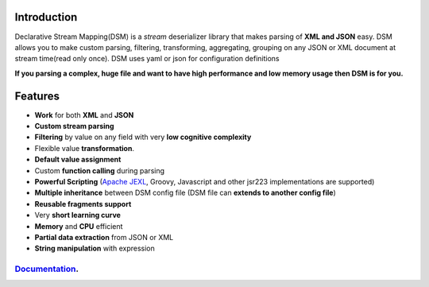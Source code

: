 

Introduction  
============
Declarative Stream Mapping(DSM) is a *stream* deserializer library that makes parsing of **XML and JSON** easy. 
DSM allows you to make custom parsing, filtering, 
transforming, aggregating, grouping on any 
JSON or XML document at stream time(read only once). 
DSM uses yaml or json for configuration definitions 

**If you parsing a complex, huge  file and 
want to have high performance and low memory usage then DSM is for you.**




Features
==============

- **Work** for both **XML** and **JSON** 
- **Custom stream parsing**
- **Filtering** by value on any field with very **low cognitive complexity**
- Flexible value **transformation**. 
- **Default value assignment**
- Custom **function calling** during parsing
- **Powerful Scripting** (`Apache JEXL <https://commons.apache.org/proper/commons-jexl/reference/syntax.html>`_, Groovy, Javascript and other jsr223 implementations are supported)
- **Multiple inheritance** between  DSM config file (DSM file can **extends to another config file**) 
- **Reusable fragments support** 
- Very **short learning curve**
- **Memory** and **CPU** efficient
- **Partial data extraction** from JSON or XML
- **String manipulation** with expression


=============================================================
`Documentation <https://mfatihercik.github.io/dsm/>`_.
=============================================================


